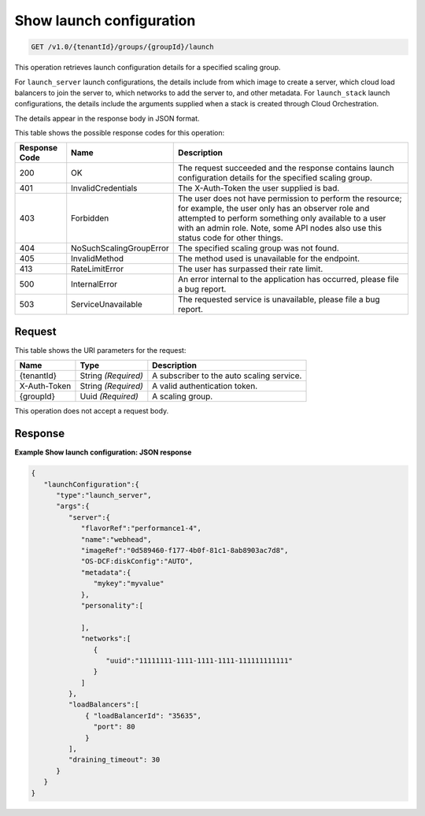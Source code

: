 

.. _get-show-launch-configuration-v1.0-tenantid-groups-groupid-launch:

Show launch configuration
^^^^^^^^^^^^^^^^^^^^^^^^^^^^^^^^^^^^^^^^^^^^^^^^^^^^^^^^^^^^^^^^^^^^^^^^^^^^^^^^

.. code::

    GET /v1.0/{tenantId}/groups/{groupId}/launch

This operation retrieves launch configuration details for a specified
scaling group.

For ``launch_server`` launch configurations, the details include from
which image to create a server, which cloud load balancers to join the
server to, which networks to add the server to, and other metadata. For
``launch_stack`` launch configurations, the details include the
arguments supplied when a stack is created through Cloud Orchestration.

The details appear in the response body in JSON format.



This table shows the possible response codes for this operation:


+--------------------------+-------------------------+-------------------------+
|Response Code             |Name                     |Description              |
+==========================+=========================+=========================+
|200                       |OK                       |The request succeeded    |
|                          |                         |and the response         |
|                          |                         |contains launch          |
|                          |                         |configuration details    |
|                          |                         |for the specified        |
|                          |                         |scaling group.           |
+--------------------------+-------------------------+-------------------------+
|401                       |InvalidCredentials       |The X-Auth-Token the     |
|                          |                         |user supplied is bad.    |
+--------------------------+-------------------------+-------------------------+
|403                       |Forbidden                |The user does not have   |
|                          |                         |permission to perform    |
|                          |                         |the resource; for        |
|                          |                         |example, the user only   |
|                          |                         |has an observer role and |
|                          |                         |attempted to perform     |
|                          |                         |something only available |
|                          |                         |to a user with an admin  |
|                          |                         |role. Note, some API     |
|                          |                         |nodes also use this      |
|                          |                         |status code for other    |
|                          |                         |things.                  |
+--------------------------+-------------------------+-------------------------+
|404                       |NoSuchScalingGroupError  |The specified scaling    |
|                          |                         |group was not found.     |
+--------------------------+-------------------------+-------------------------+
|405                       |InvalidMethod            |The method used is       |
|                          |                         |unavailable for the      |
|                          |                         |endpoint.                |
+--------------------------+-------------------------+-------------------------+
|413                       |RateLimitError           |The user has surpassed   |
|                          |                         |their rate limit.        |
+--------------------------+-------------------------+-------------------------+
|500                       |InternalError            |An error internal to the |
|                          |                         |application has          |
|                          |                         |occurred, please file a  |
|                          |                         |bug report.              |
+--------------------------+-------------------------+-------------------------+
|503                       |ServiceUnavailable       |The requested service is |
|                          |                         |unavailable, please file |
|                          |                         |a bug report.            |
+--------------------------+-------------------------+-------------------------+


Request
""""""""""""""""




This table shows the URI parameters for the request:

+--------------------------+-------------------------+-------------------------+
|Name                      |Type                     |Description              |
+==========================+=========================+=========================+
|{tenantId}                |String *(Required)*      |A subscriber to the auto |
|                          |                         |scaling service.         |
+--------------------------+-------------------------+-------------------------+
|X-Auth-Token              |String *(Required)*      |A valid authentication   |
|                          |                         |token.                   |
+--------------------------+-------------------------+-------------------------+
|{groupId}                 |Uuid *(Required)*        |A scaling group.         |
+--------------------------+-------------------------+-------------------------+





This operation does not accept a request body.




Response
""""""""""""""""










**Example Show launch configuration: JSON response**


.. code::

   {
      "launchConfiguration":{
         "type":"launch_server",
         "args":{
            "server":{
               "flavorRef":"performance1-4",
               "name":"webhead",
               "imageRef":"0d589460-f177-4b0f-81c1-8ab8903ac7d8",
               "OS-DCF:diskConfig":"AUTO",
               "metadata":{
                  "mykey":"myvalue"
               },
               "personality":[
   
               ],
               "networks":[
                  {
                     "uuid":"11111111-1111-1111-1111-111111111111"
                  }
               ]
            },
            "loadBalancers":[
                { "loadBalancerId": "35635",
                  "port": 80
                }
            ],
            "draining_timeout": 30
         }
      }
   }




